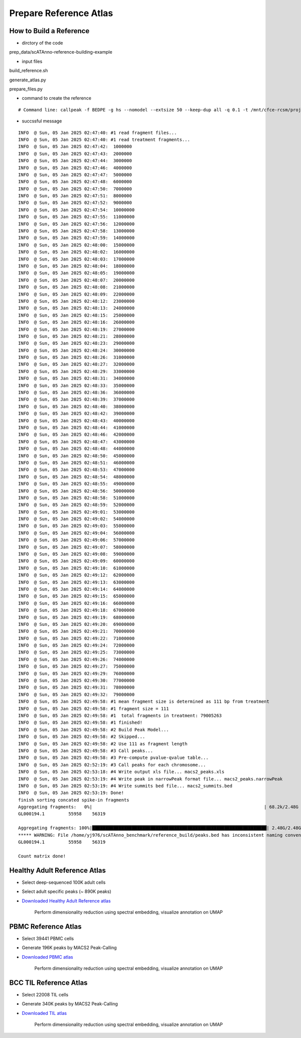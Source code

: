 Prepare Reference Atlas
===========================
How to Build a Reference
---------------------------------
- dirctory of the code

prep_data/scATAnno-reference-building-example

- input files

build_reference.sh

generate_atlas.py  

prepare_files.py

- command to create the reference
::

    # Command line: callpeak -f BEDPE -g hs --nomodel --extsize 50 --keep-dup all -q 0.1 -t /mnt/cfce-rcsm/projects/nibr_pbmc/yi-zhang/nibr_multiome/data/sample4/atac_fragments.tsv.gz -n macs2

- succssful message
::

    INFO  @ Sun, 05 Jan 2025 02:47:40: #1 read fragment files... 
    INFO  @ Sun, 05 Jan 2025 02:47:40: #1 read treatment fragments... 
    INFO  @ Sun, 05 Jan 2025 02:47:42:  1000000 
    INFO  @ Sun, 05 Jan 2025 02:47:43:  2000000 
    INFO  @ Sun, 05 Jan 2025 02:47:44:  3000000 
    INFO  @ Sun, 05 Jan 2025 02:47:46:  4000000 
    INFO  @ Sun, 05 Jan 2025 02:47:47:  5000000 
    INFO  @ Sun, 05 Jan 2025 02:47:48:  6000000 
    INFO  @ Sun, 05 Jan 2025 02:47:50:  7000000 
    INFO  @ Sun, 05 Jan 2025 02:47:51:  8000000 
    INFO  @ Sun, 05 Jan 2025 02:47:52:  9000000 
    INFO  @ Sun, 05 Jan 2025 02:47:54:  10000000 
    INFO  @ Sun, 05 Jan 2025 02:47:55:  11000000 
    INFO  @ Sun, 05 Jan 2025 02:47:56:  12000000 
    INFO  @ Sun, 05 Jan 2025 02:47:58:  13000000 
    INFO  @ Sun, 05 Jan 2025 02:47:59:  14000000 
    INFO  @ Sun, 05 Jan 2025 02:48:00:  15000000 
    INFO  @ Sun, 05 Jan 2025 02:48:02:  16000000 
    INFO  @ Sun, 05 Jan 2025 02:48:03:  17000000 
    INFO  @ Sun, 05 Jan 2025 02:48:04:  18000000 
    INFO  @ Sun, 05 Jan 2025 02:48:05:  19000000 
    INFO  @ Sun, 05 Jan 2025 02:48:07:  20000000 
    INFO  @ Sun, 05 Jan 2025 02:48:08:  21000000 
    INFO  @ Sun, 05 Jan 2025 02:48:09:  22000000 
    INFO  @ Sun, 05 Jan 2025 02:48:12:  23000000 
    INFO  @ Sun, 05 Jan 2025 02:48:13:  24000000 
    INFO  @ Sun, 05 Jan 2025 02:48:15:  25000000 
    INFO  @ Sun, 05 Jan 2025 02:48:16:  26000000 
    INFO  @ Sun, 05 Jan 2025 02:48:19:  27000000 
    INFO  @ Sun, 05 Jan 2025 02:48:21:  28000000 
    INFO  @ Sun, 05 Jan 2025 02:48:23:  29000000 
    INFO  @ Sun, 05 Jan 2025 02:48:24:  30000000 
    INFO  @ Sun, 05 Jan 2025 02:48:26:  31000000 
    INFO  @ Sun, 05 Jan 2025 02:48:27:  32000000 
    INFO  @ Sun, 05 Jan 2025 02:48:29:  33000000 
    INFO  @ Sun, 05 Jan 2025 02:48:31:  34000000 
    INFO  @ Sun, 05 Jan 2025 02:48:33:  35000000 
    INFO  @ Sun, 05 Jan 2025 02:48:36:  36000000 
    INFO  @ Sun, 05 Jan 2025 02:48:39:  37000000 
    INFO  @ Sun, 05 Jan 2025 02:48:40:  38000000 
    INFO  @ Sun, 05 Jan 2025 02:48:42:  39000000 
    INFO  @ Sun, 05 Jan 2025 02:48:43:  40000000 
    INFO  @ Sun, 05 Jan 2025 02:48:44:  41000000 
    INFO  @ Sun, 05 Jan 2025 02:48:46:  42000000 
    INFO  @ Sun, 05 Jan 2025 02:48:47:  43000000 
    INFO  @ Sun, 05 Jan 2025 02:48:48:  44000000 
    INFO  @ Sun, 05 Jan 2025 02:48:50:  45000000 
    INFO  @ Sun, 05 Jan 2025 02:48:51:  46000000 
    INFO  @ Sun, 05 Jan 2025 02:48:53:  47000000 
    INFO  @ Sun, 05 Jan 2025 02:48:54:  48000000 
    INFO  @ Sun, 05 Jan 2025 02:48:55:  49000000 
    INFO  @ Sun, 05 Jan 2025 02:48:56:  50000000 
    INFO  @ Sun, 05 Jan 2025 02:48:58:  51000000 
    INFO  @ Sun, 05 Jan 2025 02:48:59:  52000000 
    INFO  @ Sun, 05 Jan 2025 02:49:01:  53000000 
    INFO  @ Sun, 05 Jan 2025 02:49:02:  54000000 
    INFO  @ Sun, 05 Jan 2025 02:49:03:  55000000 
    INFO  @ Sun, 05 Jan 2025 02:49:04:  56000000 
    INFO  @ Sun, 05 Jan 2025 02:49:06:  57000000 
    INFO  @ Sun, 05 Jan 2025 02:49:07:  58000000 
    INFO  @ Sun, 05 Jan 2025 02:49:08:  59000000 
    INFO  @ Sun, 05 Jan 2025 02:49:09:  60000000 
    INFO  @ Sun, 05 Jan 2025 02:49:10:  61000000 
    INFO  @ Sun, 05 Jan 2025 02:49:12:  62000000 
    INFO  @ Sun, 05 Jan 2025 02:49:13:  63000000 
    INFO  @ Sun, 05 Jan 2025 02:49:14:  64000000 
    INFO  @ Sun, 05 Jan 2025 02:49:15:  65000000 
    INFO  @ Sun, 05 Jan 2025 02:49:16:  66000000 
    INFO  @ Sun, 05 Jan 2025 02:49:18:  67000000 
    INFO  @ Sun, 05 Jan 2025 02:49:19:  68000000 
    INFO  @ Sun, 05 Jan 2025 02:49:20:  69000000 
    INFO  @ Sun, 05 Jan 2025 02:49:21:  70000000 
    INFO  @ Sun, 05 Jan 2025 02:49:22:  71000000 
    INFO  @ Sun, 05 Jan 2025 02:49:24:  72000000 
    INFO  @ Sun, 05 Jan 2025 02:49:25:  73000000 
    INFO  @ Sun, 05 Jan 2025 02:49:26:  74000000 
    INFO  @ Sun, 05 Jan 2025 02:49:27:  75000000 
    INFO  @ Sun, 05 Jan 2025 02:49:29:  76000000 
    INFO  @ Sun, 05 Jan 2025 02:49:30:  77000000 
    INFO  @ Sun, 05 Jan 2025 02:49:31:  78000000 
    INFO  @ Sun, 05 Jan 2025 02:49:32:  79000000 
    INFO  @ Sun, 05 Jan 2025 02:49:58: #1 mean fragment size is determined as 111 bp from treatment 
    INFO  @ Sun, 05 Jan 2025 02:49:58: #1 fragment size = 111 
    INFO  @ Sun, 05 Jan 2025 02:49:58: #1  total fragments in treatment: 79005263 
    INFO  @ Sun, 05 Jan 2025 02:49:58: #1 finished! 
    INFO  @ Sun, 05 Jan 2025 02:49:58: #2 Build Peak Model... 
    INFO  @ Sun, 05 Jan 2025 02:49:58: #2 Skipped... 
    INFO  @ Sun, 05 Jan 2025 02:49:58: #2 Use 111 as fragment length 
    INFO  @ Sun, 05 Jan 2025 02:49:58: #3 Call peaks... 
    INFO  @ Sun, 05 Jan 2025 02:49:58: #3 Pre-compute pvalue-qvalue table... 
    INFO  @ Sun, 05 Jan 2025 02:52:19: #3 Call peaks for each chromosome... 
    INFO  @ Sun, 05 Jan 2025 02:53:18: #4 Write output xls file... macs2_peaks.xls 
    INFO  @ Sun, 05 Jan 2025 02:53:19: #4 Write peak in narrowPeak format file... macs2_peaks.narrowPeak 
    INFO  @ Sun, 05 Jan 2025 02:53:19: #4 Write summits bed file... macs2_summits.bed 
    INFO  @ Sun, 05 Jan 2025 02:53:19: Done! 
    finish sorting concated spike-in fragments
    Aggregating fragments:   0%|                                                                 | 68.2k/2.48G [00:00<3:08:41, 235kB/s]***** WARNING: File /home/yj976/scATAnno_benchmark/reference_build/peaks.bed has inconsistent naming convention for record:
    GL000194.1         55958    56319
     
    Aggregating fragments: 100%|██████████████████████████████████████████████████████████████████| 2.48G/2.48G [01:05<00:00, 40.5MB/s]
    ***** WARNING: File /home/yj976/scATAnno_benchmark/reference_build/peaks.bed has inconsistent naming convention for record:
    GL000194.1         55958    56319
     
    Count matrix done!
    

Healthy Adult Reference Atlas
---------------------------------
- Select deep-sequenced 100K adult cells
- Select adult specific peaks (~ 890K peaks)
- `Downloaded Healthy Adult Reference atlas <https://www.dropbox.com/s/3ezp2t6gw6hw21v/Healthy_Adult_reference_atlas.h5ad?dl=0>`_

   .. figure:: _static/img/2.workflow_details-HealthyAdult.png
      :scale: 80 %
      :alt: UMAP of Human scATAC Reference Atlas
      :align: center

      Perform dimensionality reduction using spectral embedding, visualize annotation on UMAP

PBMC Reference Atlas
----------------------
- Select 39441 PBMC cells
- Generate 196K peaks by MACS2 Peak-Calling
- `Downloaded PBMC atlas <https://www.dropbox.com/s/y9wc6h5mmydj7gf/PBMC_reference_atlas_final.h5ad?dl=0>`_

   .. figure:: _static/img/2.workflow_details-PBMC.png
      :scale: 80 %
      :alt: UMAP of PBMC scATAC Reference Atlas
      :align: center

      Perform dimensionality reduction using spectral embedding, visualize annotation on UMAP


BCC TIL Reference Atlas
--------------------------
- Select 22008 TIL cells
- Generate 340K peaks by MACS2 Peak-Calling
- `Downloaded TIL atlas <https://www.dropbox.com/s/ky4jezsj3pf2qwi/BCC_TIL_reference_atlas_final.h5ad?dl=0>`_

   .. figure:: _static/img/2.workflow_details-TIL.png
      :scale: 80 %
      :alt: UMAP of Mouse scATAC Reference Atlas
      :align: center

      Perform dimensionality reduction using spectral embedding, visualize annotation on UMAP
